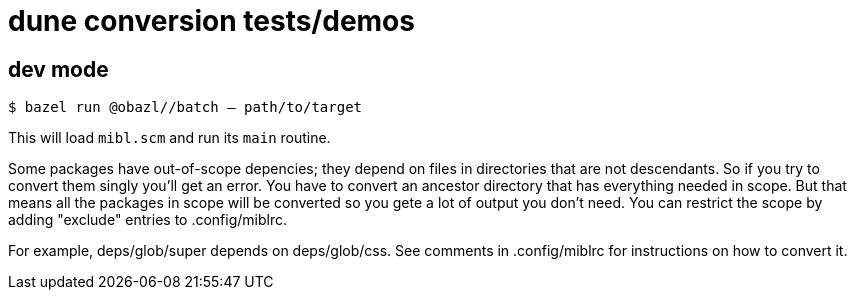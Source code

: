 = dune conversion tests/demos

== dev mode

`$ bazel run @obazl//batch -- path/to/target`

This will load `mibl.scm` and run its `main` routine.

Some packages have out-of-scope depencies; they depend on files in
directories that are not descendants. So if you try to convert them
singly you'll get an error. You have to convert an ancestor directory
that has everything needed in scope. But that means all the packages
in scope will be converted so you gete a lot of output you don't need.
You can restrict the scope by adding "exclude" entries to .config/miblrc.

For example, deps/glob/super depends on deps/glob/css. See comments
in .config/miblrc for instructions on how to convert it.


